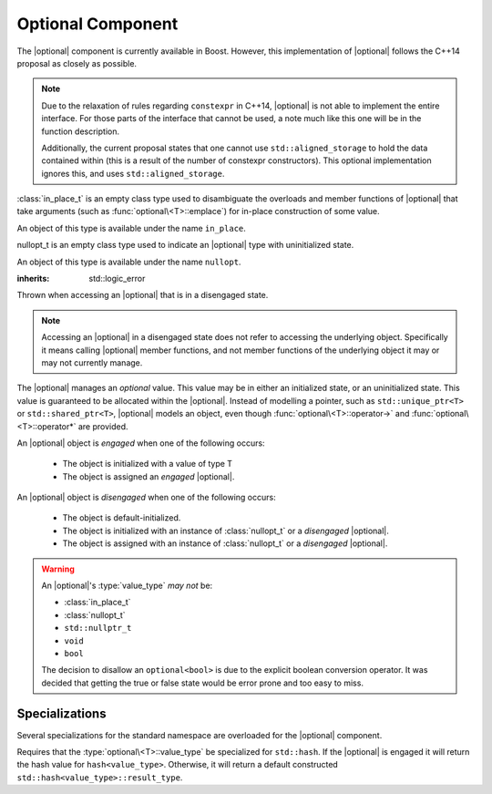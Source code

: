 .. _core-optional-component:

Optional Component
==================

.. default-domain:: cpp

.. |optional| replace:: :class:`optional <optional\<T>>`

The |optional| component is currently available in Boost. However,
this implementation of |optional| follows the C++14 proposal as closely as
possible.

.. note:: Due to the relaxation of rules regarding ``constexpr`` in C++14,
   |optional| is not able to implement the entire interface. For those parts
   of the interface that cannot be used, a note much like this one will be in
   the function description.

   Additionally, the current proposal states that one cannot use
   ``std::aligned_storage`` to hold the data contained within (this is a result
   of the number of constexpr constructors). This optional implementation
   ignores this, and uses ``std::aligned_storage``.

.. namespace:: core

.. class:: in_place_t

   :class:`in_place_t` is an empty class type used to disambiguate
   the overloads and member functions of |optional| that
   take arguments (such as :func:`optional\<T>::emplace`) for
   in-place construction of some value.

   An object of this type is available under the name ``in_place``.

.. class:: nullopt_t

   nullopt_t is an empty class type used to indicate an
   |optional| type with uninitialized state.

   An object of this type is available under the name ``nullopt``.

.. class:: bad_optional_access

   :inherits: std::logic_error

   Thrown when accessing an |optional| that is in a disengaged state.

   .. note:: Accessing an |optional| in a disengaged state does not refer to
      accessing the underlying object. Specifically it means calling |optional|
      member functions, and not member functions of the underlying object it
      may or may not currently manage.

.. class:: optional<T>

   The |optional| manages an *optional* value. This value may be in either an
   initialized state, or an uninitialized state. This value is guaranteed to be
   allocated within the |optional|. Instead of modelling a pointer, such as
   ``std::unique_ptr<T>`` or ``std::shared_ptr<T>``, |optional| models an
   object, even though :func:`optional\<T>::operator->` and
   :func:`optional\<T>::operator*` are provided.

   An |optional| object is *engaged* when one of the following occurs:

    * The object is initialized with a value of type T
    * The object is assigned an *engaged* |optional|.

   An |optional| object is *disengaged* when one of the following occurs:

    * The object is default-initialized.
    * The object is initialized with an instance of :class:`nullopt_t`  or a
      *disengaged* |optional|.
    * The object is assigned with an instance of :class:`nullopt_t` or a
      *disengaged* |optional|.


   .. warning:: An |optional|'s :type:`value_type` *may not* be:

      * :class:`in_place_t`
      * :class:`nullopt_t`
      * ``std::nullptr_t``
      * ``void``
      * ``bool``

      The decision to disallow an ``optional<bool>`` is due to the explicit
      boolean conversion operator. It was decided that getting the true or
      false state would be error prone and too easy to miss.

   .. type:: value_type

      Represents the underlying type stored within an |optional|.

   .. function:: optional (optional const&)

      Copies the contents of the incoming |optional|. If the incoming
      |optional| is engaged, the contents of it are initialized into the
      new |optional| object.

   .. function:: optional (optional&& that)

      Constructs a new |optional| by moving the state of the incoming
      |optional|. If the invoming |optional| is engaged, its contents will be
      moved into the new object.

      :postcondition: ``that.empty() == true``
      :noexcept: ``std::is_nothrow_move_constructible<value_type>``

   .. function:: constexpr optional (nullopt_tr) noexcept
                 constexpr optional () noexcept

      Constructs a new |optional| into a disengaged state.

   .. function:: optional (value_type const&)
                 optional (value_type&&)

      Constructs a new |optional| into an *engaged* state with the contents of
      the value_type.

      :noexcept: ``std::is_nothrow_move_constructible<value_type>``

   .. function:: explicit optional (in_place_t, std::initializer_list<T>, args)
                 explicit optional (in_place_t, args)

      Constructs a new |optional| into an *engaged* state by constructing a
      :type:`value_type` in place.

   .. function:: optional& operator = (optional const&)
                 optional& operator = (optional&&)

      :noexcept: ``std::is_nothrow_move_assignable<value_type>`` and
                 ``std::is_nothrow_move_constructible<value_type>``.

      Assigns the state of the incoming |optional|. This is done by
      constructing an |optional|, and then calling :func:`swap` on it and
      ``*this``.

   .. function:: optional& operator = (T&& value)

      This assignment operator is only valid if :type:`value_type` is
      constructible *and* assignable from *value*.

      If ``*this`` is *disengaged*, it will be placed into an *engaged* state
      afterwards. If ``*this`` is already engaged, it will call the assignment
      constructor of :type:`value_type`.

   .. function:: optional& operator = (nullopt_t)

      If ``*this`` is in an engaged state, it will be placed into a
      *disengaged* state.

   .. function:: value_type const* operator -> () const
                 value_type* operator -> ()

      Accessing the managed object when the |optional| is in a disengaged state
      will result in undefined behavior.

      :returns: pointer to the object managed by the |optional|

   .. function:: value_type const& operator * () const
                 value_type& operator * ()

      If the |optional| does not manage an object, dereferencing the 
      |optional| will result in undefined behavior.

      :returns: An lvalue reference to the object managed by the |optional|

   .. function:: operator bool () const

      This conversion operator is *explicit*.

      :returns: true if the object is *engaged*, false otherwise.

   .. function value_type value_or<U>(U&& value)

      If ``*this`` is an lvalue reference the :type`value_type` will be copy
      constructed. If ``*this`` is an rvalue reference, the :type:`value_type`
      is move constructed.

      :returns: the object managed by |optional| or a :type:`value_type`
                constructed from *value*.

   .. function:: value_type const& value () const
                 value_type& value ()

      .. note:: The ``value_type const&`` overload is marked ``constexpr`` in
                the C++14 interface.

      :raises: :class:`bad_optional_access`

   .. function:: void swap (optional& that)

      Swaps the contents of 'this' with the given object. The behavior that is
      taken varies as such:

       * If neither ``*this``, nor ``that`` are *engaged*, this function is a
         no-op.
       * If only one of either ``*this`` and ``that`` are *engaged*, the
         contained value of the *disengaged* object is initialized by moving
         the contained value of the *engaged* object. This is followed by the
         destruction of the originally *engaged* object's value. The state of
         both objects has been switched.
       * If both ``*this`` and ``that`` are *engaged*, their contained values
         are swapped with ``std::swap(**this, *that)``.

   .. function:: void emplace (std::initializer_list<U>, args)
                 void emplace (args)

      Constructs the object managed by the |optional|. If the |optional| is
      already engaged, it will first destruct the object it is currently
      managing.

.. function:: optional<T> make_optional<T>(T&& value)

   :raises: Any exceptions thrown by the constructor of T

   Creates an |optional| object from value. Effectively calls::

       optional<typename std::decay<T>::type>(std::forward<T>(value));

.. function:: bool operator == (optional const&, optional const&) noexcept
              bool operator == (optional const&, nullopt_t) noexcept
              bool operator == (nullopt_t, optional const&) noexcept
              bool operator == (optional<T> const&, T const&) noexcept
              bool operator == (T const&, optional<T> const&) noexcept

   For the first overload, if only one of the given |optional| values is
   *engaged*, it will return false. If both |optional| values are 
   *disengaged*, it will return true. Otherwise the |optional| values compare
   their managed objects with ``operator ==``

   The second overload returns whether or not the |optional| value is *engaged*.
   The third overload *always* returns false.
   The fourth and fifth overloads will check if the |optional| value is
   *engaged*. If it is, the object managed by |optional| will be compared
   with ``operator ==``. Otherwise it will return false.

.. function:: bool operator < (optional<T> const&, optional<T> const&) noexcept
              bool operator < (optional<T> const&, nullopt_t) noexcept
              bool operator < (nullopt_t, optional<T> const&) noexcept
              bool operator < (optional<T> const&, T const&) noexcept

   For the first overload, if the right |optional| is *disengaged*, it will
   return false. If the left |optional| is *disengaged*, it will return true.
   Otherwise, the result of a comparison ``std::less<T>`` is returned.

   The second overload returns true if the |optional| is *disengaged*.
   The third overload returns true if the |optional| is *engaged*.
   The fourth optional returns true if the |optional| is *disengaged*.
   Otherwise, the result of a comparison with ``std::less<T>`` is returned.

Specializations
---------------

.. namespace:: std

Several specializations for the standard namespace are overloaded for the
|optional| component.

.. function:: void swap (optional<T>& lhs, optional<T>& rhs)

   Calls :func:`optional\<T>::swap`.

   :noexcept: ``lhs.swap(rhs)``

.. class:: hash<optional<T>>

   Requires that the :type:`optional\<T>::value_type` be specialized for
   ``std::hash``. If the |optional| is engaged it will return the hash
   value for ``hash<value_type>``. Otherwise, it will return a default
   constructed ``std::hash<value_type>::result_type``.
